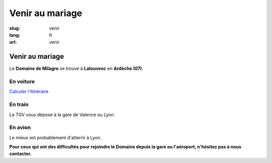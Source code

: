 Venir au mariage
################

:slug: venir
:lang: fr
:url: venir


Venir au mariage
================

Le **Domaine de Milagro** se trouve à **Lalouvesc** en **Ardèche (07)**.


En voiture
----------

`Calculer l'itinéraire <http://www.openstreetmap.org/directions?from=&to=Lalouvesc#map=19/45.1223/4.5453>`_


En train
--------

Le TGV vous dépose à la gare de Valence ou Lyon.


En avion
--------

Le mieux est probablement d'atterrir à Lyon.

**Pour ceux qui ont des difficultés pour rejoindre le Domaine depuis la gare ou l'aéroport, n'hésitez pas à nous contacter.**
